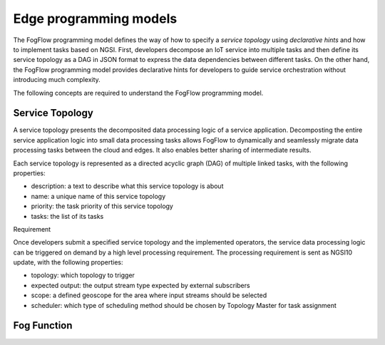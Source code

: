 Edge programming models
======================================

The FogFlow programming model defines the way of how to specify a *service topology* 
using *declarative hints* and how to implement tasks based on NGSI. 
First, developers decompose an IoT service into multiple tasks and then define its service topology 
as a DAG in JSON format to express the data dependencies between different tasks. 
On the other hand, the FogFlow programming model provides declarative hints for developers 
to guide service orchestration without introducing much complexity.

The following concepts are required to understand the FogFlow programming model. 


Service Topology
------------------

A service topology presents the decomposited data processing logic of a service application. 
Decomposting the entire service application logic into small data processing tasks
allows FogFlow to dynamically and seamlessly migrate data processing tasks between the cloud and edges. 
It also enables better sharing of intermediate results. 

Each service topology is represented as a directed acyclic graph (DAG) of multiple linked tasks, 
with the following properties: 

* description: a text to describe what this service topology is about
* name: a unique name of this service topology
* priority: the task priority of this service topology 
* tasks: the list of its tasks


Requirement

Once developers submit a specified service topology and the implemented operators, 
the service data processing logic can be triggered on demand by a high level processing requirement. 
The processing requirement is sent as NGSI10 update, with the following properties: 

* topology: which topology to trigger
* expected output: the output stream type expected by external subscribers
* scope: a defined geoscope for the area where input streams should be selected
* scheduler: which type of scheduling method should be chosen by Topology Master for task assignment









Fog Function
------------------



